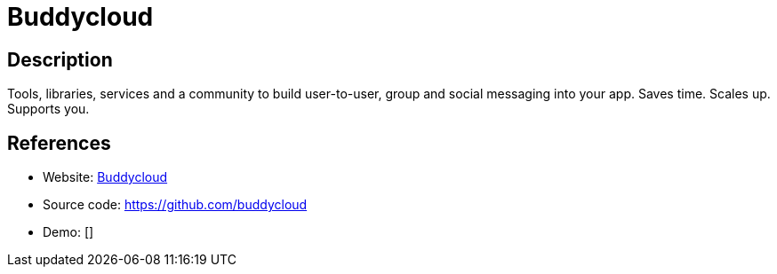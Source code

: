 = Buddycloud

:Name:          Buddycloud
:Language:      Buddycloud
:License:       Apache-2.0
:Topic:         Communication systems
:Category:      Social Networks and Forums
:Subcategory:   

// END-OF-HEADER. DO NOT MODIFY OR DELETE THIS LINE

== Description

Tools, libraries, services and a community to build user-to-user, group and social messaging into your app. Saves time. Scales up. Supports you.

== References

* Website: http://buddycloud.com/[Buddycloud]
* Source code: https://github.com/buddycloud[https://github.com/buddycloud]
* Demo: []
